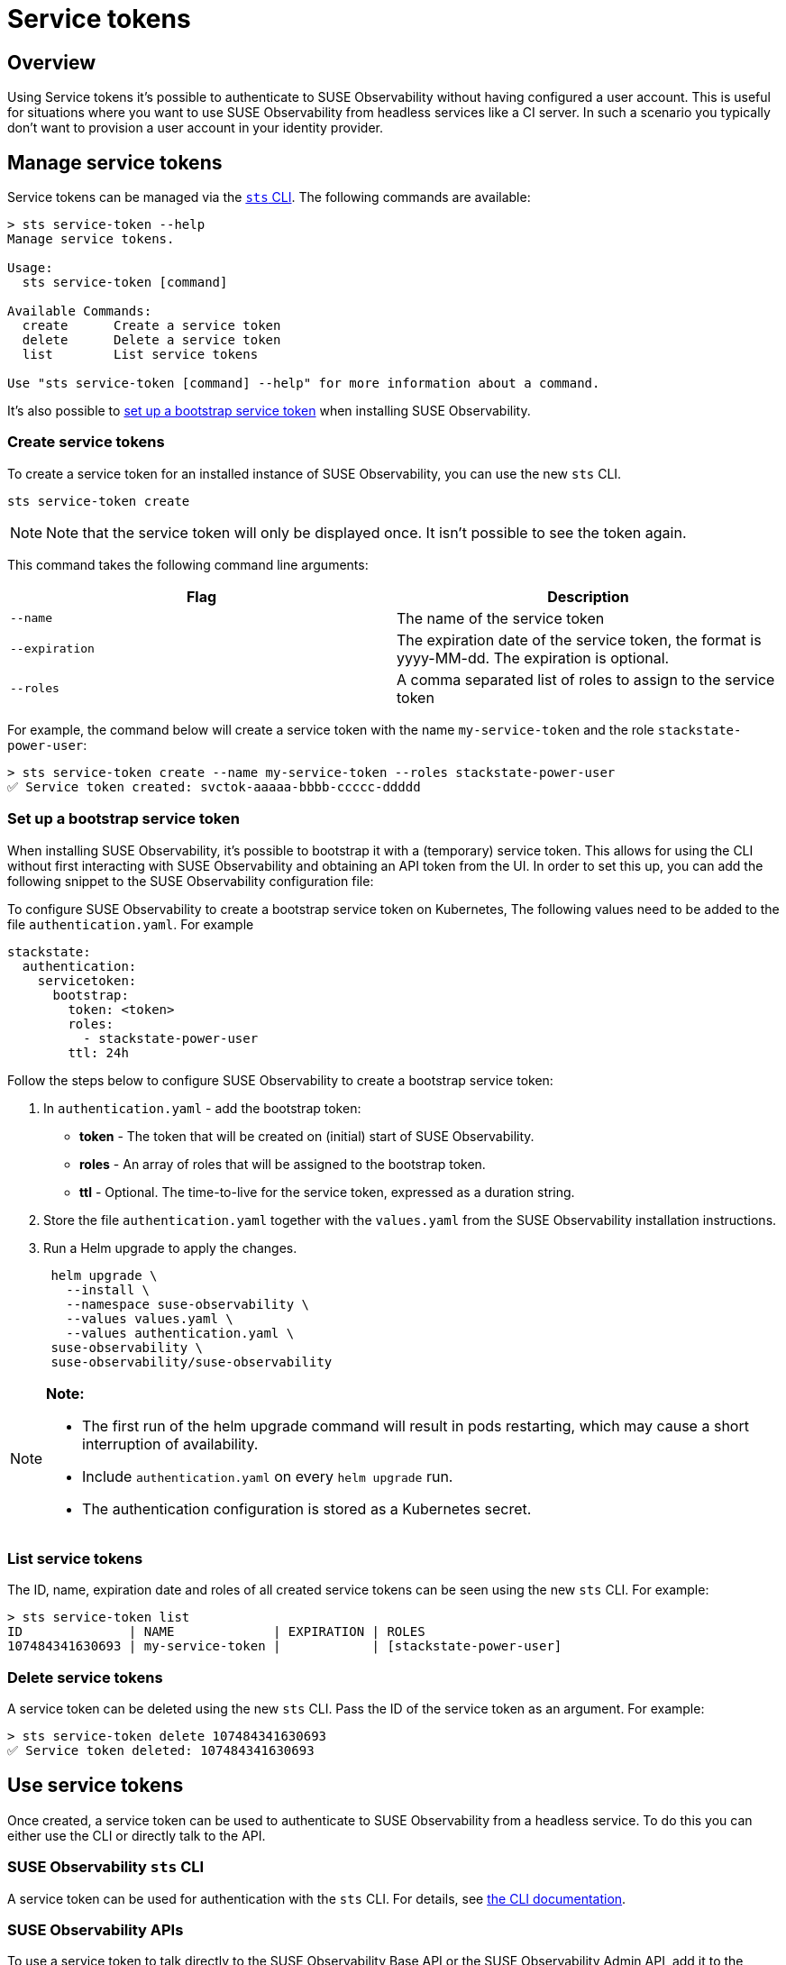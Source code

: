 = Service tokens
:description: SUSE Observability Self-hosted

== Overview

Using Service tokens it's possible to authenticate to SUSE Observability without having configured a user account. This is useful for situations where you want to use SUSE Observability from headless services like a CI server. In such a scenario you typically don't want to provision a user account in your identity provider.

== Manage service tokens

Service tokens can be managed via the xref:/setup/cli/cli-sts.adoc[`sts` CLI]. The following commands are available:

[,bash]
----
> sts service-token --help
Manage service tokens.

Usage:
  sts service-token [command]

Available Commands:
  create      Create a service token
  delete      Delete a service token
  list        List service tokens

Use "sts service-token [command] --help" for more information about a command.
----

It's also possible to <<set-up-a-bootstrap-service-token,set up a bootstrap service token>> when installing SUSE Observability.

=== Create service tokens

To create a service token for an installed instance of SUSE Observability, you can use the new `sts` CLI.

[,sh]
----
sts service-token create
----

[NOTE]
====
Note that the service token will only be displayed once. It isn't possible to see the token again.
====


This command takes the following command line arguments:

|===
| Flag | Description

| `--name`
| The name of the service token

| `--expiration`
| The expiration date of the service token, the format is yyyy-MM-dd. The expiration is optional.

| `--roles`
| A comma separated list of roles to assign to the service token
|===

For example, the command below will create a service token with the name `my-service-token` and the role `stackstate-power-user`:

[,sh]
----
> sts service-token create --name my-service-token --roles stackstate-power-user
✅ Service token created: svctok-aaaaa-bbbb-ccccc-ddddd
----

=== Set up a bootstrap service token

When installing SUSE Observability, it's possible to bootstrap it with a (temporary) service token. This allows for using the CLI without first interacting with SUSE Observability and obtaining an API token from the UI. In order to set this up, you can add the following snippet to the SUSE Observability configuration file:

To configure SUSE Observability to create a bootstrap service token on Kubernetes, The following values need to be added to the file `authentication.yaml`. For example

[,yaml]
----
stackstate:
  authentication:
    servicetoken:
      bootstrap:
        token: <token>
        roles:
          - stackstate-power-user
        ttl: 24h
----

Follow the steps below to configure SUSE Observability to create a bootstrap service token:

. In `authentication.yaml` - add the bootstrap token:
 ** *token* - The token that will be created on (initial) start of SUSE Observability.
 ** *roles* - An array of roles that will be assigned to the bootstrap token.
 ** *ttl* - Optional. The time-to-live for the service token, expressed as a duration string.
. Store the file `authentication.yaml` together with the `values.yaml` from the SUSE Observability installation instructions.
. Run a Helm upgrade to apply the changes.
+
[,text]
----
 helm upgrade \
   --install \
   --namespace suse-observability \
   --values values.yaml \
   --values authentication.yaml \
 suse-observability \
 suse-observability/suse-observability
----

[NOTE]
====
*Note:*

* The first run of the helm upgrade command will result in pods restarting, which may cause a short interruption of availability.
* Include `authentication.yaml` on every `helm upgrade` run.
* The authentication configuration is stored as a Kubernetes secret.
====


=== List service tokens

The ID, name, expiration date and roles of all created service tokens can be seen using the new `sts` CLI. For example:

[,bash]
----
> sts service-token list
ID              | NAME             | EXPIRATION | ROLES
107484341630693 | my-service-token |            | [stackstate-power-user]
----

=== Delete service tokens

A service token can be deleted using the new `sts` CLI. Pass the ID of the service token as an argument. For example:

[,bash]
----
> sts service-token delete 107484341630693
✅ Service token deleted: 107484341630693
----

== Use service tokens

Once created, a service token can be used to authenticate to SUSE Observability from a headless service. To do this you can either use the CLI or directly talk to the API.

=== SUSE Observability `sts` CLI

A service token can be used for authentication with the `sts` CLI. For details, see link:/setup/cli/cli-sts.adoc#authentication[the CLI documentation].

=== SUSE Observability APIs

To use a service token to talk directly to the SUSE Observability Base API or the SUSE Observability Admin API, add it to the header of the request in one of the following ways:

* In the `Authorization` header:
+
[,bash]
----
  > curl -X GET -H "Authorization: ApiKey <TOKEN>" http://localhost:8080/api/server/status
----

* In the `X-API-Key` header:
+
[,bash]
----
  > curl -X GET -H "X-API-Key: <TOKEN>" http://localhost:8080/api/server/status
----

➡️ link:/setup/cli/cli-sts.adoc#authentication[Learn more about the SUSE Observability APIs]
